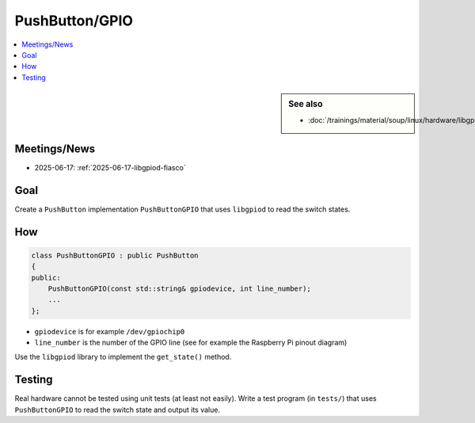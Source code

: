 PushButton/GPIO
===============

.. contents::
   :local:

.. sidebar:: See also

   * :doc:`/trainings/material/soup/linux/hardware/libgpiod/index`

Meetings/News
-------------

* 2025-06-17: :ref:`2025-06-17-libgpiod-fiasco`

Goal
----

Create a ``PushButton`` implementation ``PushButtonGPIO`` that uses
``libgpiod`` to read the switch states.

How
---

.. code-block:: c++

   class PushButtonGPIO : public PushButton
   {
   public:
       PushButtonGPIO(const std::string& gpiodevice, int line_number);
       ...
   };

* ``gpiodevice`` is for example ``/dev/gpiochip0``
* ``line_number`` is the number of the GPIO line (see for example the
  Raspberry Pi pinout diagram)

Use the ``libgpiod`` library to implement the ``get_state()`` method.

Testing
-------

Real hardware cannot be tested using unit tests (at least not
easily). Write a test program (in ``tests/``) that uses
``PushButtonGPIO`` to read the switch state and output its value.
